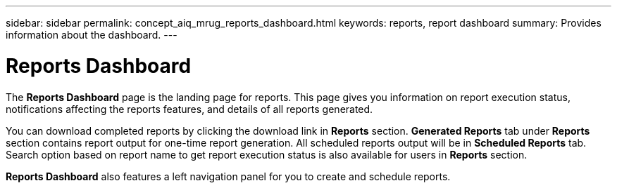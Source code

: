 ---
sidebar: sidebar
permalink: concept_aiq_mrug_reports_dashboard.html
keywords: reports, report dashboard
summary: Provides information about the dashboard.
---

= Reports Dashboard
:hardbreaks:
:nofooter:
:icons: font
:linkattrs:
:imagesdir: ./media/myreportsuserguide

The *Reports Dashboard* page is the landing page for reports. This page gives you information on report execution status, notifications affecting the reports features, and details of all reports generated.

You can download completed reports by clicking the download link in *Reports* section. *Generated Reports* tab under *Reports* section contains report output for one-time report generation. All scheduled reports output will be in *Scheduled Reports* tab. Search option based on report name to get report execution status is also available for users in *Reports* section.

*Reports Dashboard* also features a left navigation panel for you to create and schedule reports.
